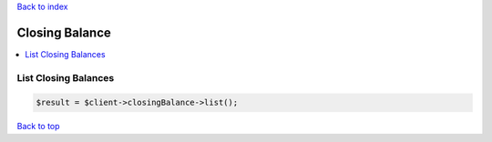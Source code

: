 .. _top:
.. title:: Closing Balance

`Back to index <index.rst>`_

===============
Closing Balance
===============

.. contents::
    :local:


List Closing Balances
`````````````````````

.. code-block:: php
    
    $result = $client->closingBalance->list();


`Back to top <#top>`_
